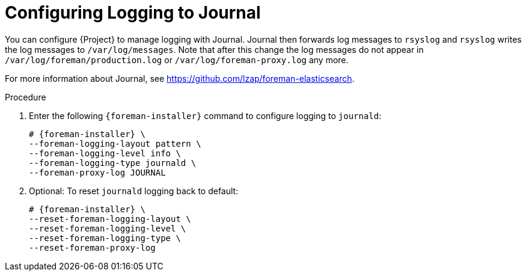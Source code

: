 [id="Configuring_Logging_to_Journal_{context}"]
= Configuring Logging to Journal

You can configure {Project} to manage logging with Journal.
Journal then forwards log messages to `rsyslog` and `rsyslog` writes the log messages to `/var/log/messages`.
Note that after this change the log messages do not appear in `/var/log/foreman/production.log` or `/var/log/foreman-proxy.log` any more.

ifdef::satellite[]
For more information about Journal, see https://access.redhat.com/documentation/en-us/red_hat_enterprise_linux/8/html-single/configuring_basic_system_settings/index#viewing-logs-using-the-command-line_assembly_troubleshooting-problems-using-log-files[Viewing logs using the command line] in the _{RHEL} 8 Configuring Basic System Settings Guide_.
endif::[]
ifndef::satellite,orcharhino[]
For more information about Journal, see https://github.com/lzap/foreman-elasticsearch[].
endif::[]

.Procedure
. Enter the following `{foreman-installer}` command to configure logging to `journald`:
+
[options="nowrap", subs="+quotes,verbatim,attributes"]
----
# {foreman-installer} \
--foreman-logging-layout pattern \
--foreman-logging-level info \
--foreman-logging-type journald \
--foreman-proxy-log JOURNAL
----
+
. Optional: To reset `journald` logging back to default:
+
[options="nowrap", subs="+quotes,verbatim,attributes"]
----
# {foreman-installer} \
--reset-foreman-logging-layout \
--reset-foreman-logging-level \
--reset-foreman-logging-type \
--reset-foreman-proxy-log
----

